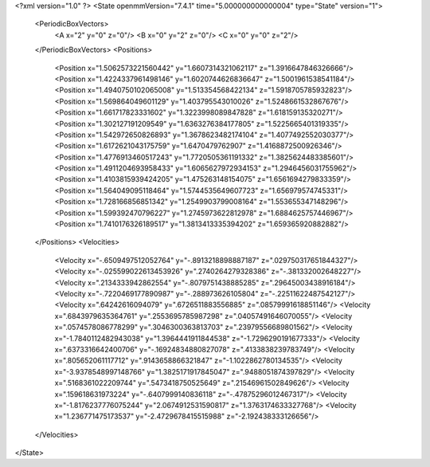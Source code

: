 <?xml version="1.0" ?>
<State openmmVersion="7.4.1" time="5.000000000000004" type="State" version="1">
	<PeriodicBoxVectors>
		<A x="2" y="0" z="0"/>
		<B x="0" y="2" z="0"/>
		<C x="0" y="0" z="2"/>
	</PeriodicBoxVectors>
	<Positions>
		<Position x="1.5062573221560442" y="1.6607314321062117" z="1.3916647846326666"/>
		<Position x="1.4224337961498146" y="1.6020744626836647" z="1.5001961538541184"/>
		<Position x="1.4940750102065008" y="1.513354568422134" z="1.5918705785932823"/>
		<Position x="1.569864049601129" y="1.403795543010026" z="1.5248661532867676"/>
		<Position x="1.661717823331602" y="1.3223998089847828" z="1.618159135320271"/>
		<Position x="1.302127191209549" y="1.6363276384177805" z="1.5225665401319335"/>
		<Position x="1.542972650826893" y="1.3678623482174104" z="1.4077492552030377"/>
		<Position x="1.6172621043175759" y="1.6470479762907" z="1.4168872500926346"/>
		<Position x="1.4776913460517243" y="1.7720505361191332" z="1.3825624483385601"/>
		<Position x="1.4911204693958433" y="1.6065627972934153" z="1.2946456031755962"/>
		<Position x="1.4103815939424205" y="1.475263148154075" z="1.6561694279833359"/>
		<Position x="1.564049095118464" y="1.5744535649607723" z="1.656979574745331"/>
		<Position x="1.728166856851342" y="1.2549903799008164" z="1.553655347148296"/>
		<Position x="1.599392470796227" y="1.2745973622812978" z="1.6884625757446967"/>
		<Position x="1.7410176326189517" y="1.3813413335394202" z="1.659365920882882"/>
	</Positions>
	<Velocities>
		<Velocity x="-.6509497512052764" y="-.8913218898887187" z=".029750317651844327"/>
		<Velocity x="-.025599022613453926" y=".2740264279328386" z="-.381332002648227"/>
		<Velocity x=".2134333942862554" y="-.8079751438885285" z=".29645003438916184"/>
		<Velocity x="-.7220469177890987" y="-.288973626105804" z="-.22511622487542127"/>
		<Velocity x=".64242616094079" y=".6726511883556885" z=".08579991618851146"/>
		<Velocity x=".6843979635364761" y=".2553695785987298" z=".04057491646070055"/>
		<Velocity x=".0574578086778299" y=".3046300363813703" z=".23979556689801562"/>
		<Velocity x="-1.7840112482943038" y="1.3964441911844538" z="-1.7296290191677333"/>
		<Velocity x=".6373316642400706" y="-.16924834880827078" z=".4133838239783749"/>
		<Velocity x=".805652061117712" y=".9143658866321847" z="-1.1022862780134535"/>
		<Velocity x="-3.9378548997148766" y="1.3825171917845047" z=".9488051874397829"/>
		<Velocity x=".5168361022209744" y=".5473418750525649" z=".21546961502849626"/>
		<Velocity x=".159618631973224" y="-.6407999140836118" z="-.47875296012467317"/>
		<Velocity x="-1.8176237776075244" y="2.0674912531590817" z="1.3763174633327768"/>
		<Velocity x="1.236771475173537" y="-2.4729678415515988" z="-2.192438333126656"/>
	</Velocities>
</State>
